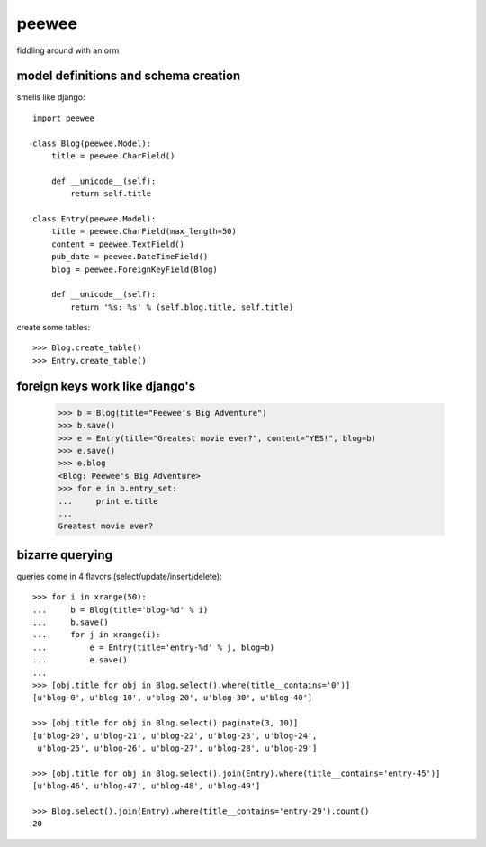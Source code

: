 peewee
======

fiddling around with an orm


model definitions and schema creation
-------------------------------------

smells like django::


    import peewee
    
    class Blog(peewee.Model):
        title = peewee.CharField()
        
        def __unicode__(self):
            return self.title
    
    class Entry(peewee.Model):
        title = peewee.CharField(max_length=50)
        content = peewee.TextField()
        pub_date = peewee.DateTimeField()
        blog = peewee.ForeignKeyField(Blog)

        def __unicode__(self):
            return '%s: %s' % (self.blog.title, self.title)
    
create some tables::

    >>> Blog.create_table()
    >>> Entry.create_table()


foreign keys work like django's
-------------------------------

    >>> b = Blog(title="Peewee's Big Adventure")
    >>> b.save()
    >>> e = Entry(title="Greatest movie ever?", content="YES!", blog=b)
    >>> e.save()
    >>> e.blog
    <Blog: Peewee's Big Adventure>
    >>> for e in b.entry_set:
    ...     print e.title
    ... 
    Greatest movie ever?


bizarre querying
----------------

queries come in 4 flavors (select/update/insert/delete)::

    >>> for i in xrange(50):
    ...     b = Blog(title='blog-%d' % i)
    ...     b.save()
    ...     for j in xrange(i):
    ...         e = Entry(title='entry-%d' % j, blog=b)
    ...         e.save()
    ... 
    >>> [obj.title for obj in Blog.select().where(title__contains='0')]
    [u'blog-0', u'blog-10', u'blog-20', u'blog-30', u'blog-40']
    
    >>> [obj.title for obj in Blog.select().paginate(3, 10)]
    [u'blog-20', u'blog-21', u'blog-22', u'blog-23', u'blog-24',
     u'blog-25', u'blog-26', u'blog-27', u'blog-28', u'blog-29']
    
    >>> [obj.title for obj in Blog.select().join(Entry).where(title__contains='entry-45')]
    [u'blog-46', u'blog-47', u'blog-48', u'blog-49']
    
    >>> Blog.select().join(Entry).where(title__contains='entry-29').count()
    20
